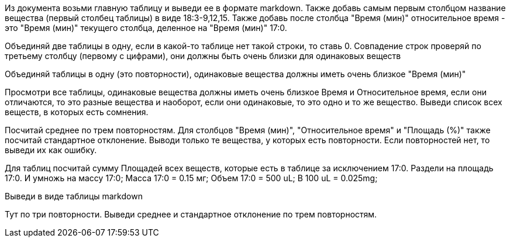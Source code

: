Из документа возьми главную таблицу и выведи ее в формате markdown.
Также добавь самым первым столбцом название вещества (первый столбец таблицы) в виде 18:3-9,12,15.
Также добавь после столбца "Время (мин)" относительное время - это "Время (мин)" текущего столбца, деленное на "Время (мин)" 17:0.

Объединяй две таблицы в одну, если в какой-то таблице нет такой строки, то ставь 0. Совпадение строк проверяй по третьему столбцу (первому с цифрами), они должны быть очень близки для одинаковых веществ

Объединяй таблицы в одну (это повторности), одинаковые вещества должны иметь очень близкое "Время (мин)"

Просмотри все таблицы, одинаковые вещества  должны иметь очень близкое Время и Относительное время, если они отличаются, то это разные вещества и наоборот, если они одинаковые, то это одно и то же вещество. Выведи список всех веществ, в которых есть сомнения.

Посчитай среднее по трем повторностям. Для столбцов "Время (мин)", "Относительное время" и "Площадь (%)" также посчитай стандартное отклонение. Выводи только те вещества, у которых есть повторности. Если повторностей нет, то выведи их как ошибку.

Для таблиц посчитай сумму Площадей всех веществ, которые есть в таблице за исключением 17:0. Раздели на площадь 17:0. И умножь на массу 17:0;
Масса 17:0 = 0.15 мг;
Объем 17:0 = 500 uL; В 100 uL = 0.025mg;

Выведи в виде таблицы markdown

Тут по три повторности. Выведи среднее и стандартное отклонение по трем повторностям.
